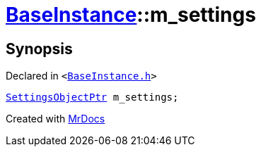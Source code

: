 [#BaseInstance-m_settings]
= xref:BaseInstance.adoc[BaseInstance]::m&lowbar;settings
:relfileprefix: ../
:mrdocs:


== Synopsis

Declared in `&lt;https://github.com/PrismLauncher/PrismLauncher/blob/develop/BaseInstance.h#L304[BaseInstance&period;h]&gt;`

[source,cpp,subs="verbatim,replacements,macros,-callouts"]
----
xref:SettingsObjectPtr.adoc[SettingsObjectPtr] m&lowbar;settings;
----



[.small]#Created with https://www.mrdocs.com[MrDocs]#
